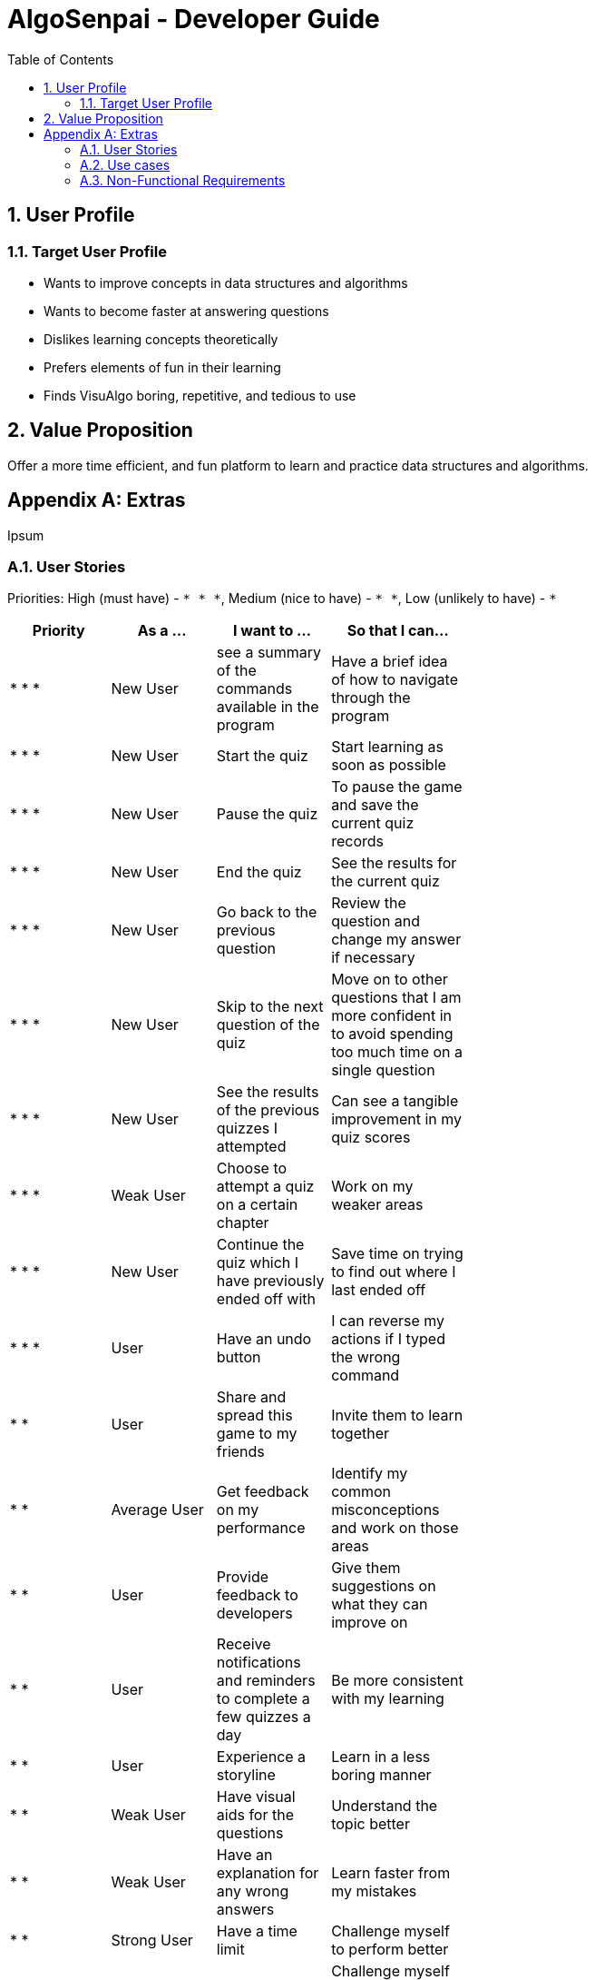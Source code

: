 = AlgoSenpai - Developer Guide
:toc:
:sectnums:

== User Profile
=== Target User Profile
- Wants to improve concepts in data structures and algorithms
- Wants to become faster at answering questions
- Dislikes learning concepts theoretically
- Prefers elements of fun in their learning
- Finds VisuAlgo boring, repetitive, and tedious to use

== Value Proposition
Offer a more time efficient, and fun platform to learn and practice data structures and algorithms.

[appendix]
== Extras
Ipsum

=== User Stories
Priorities: High (must have) - `* * \*`, Medium (nice to have) - `* \*`, Low (unlikely to have) - `*`

[width="59%",cols="22%,<23%,<25%,<30%",options="header",]
|=======================================================================
|Priority |As a ... |I want to ... |So that I can...
| * * * | New User | see a summary of the commands available in the program | Have a brief idea of how to navigate through the program
| * * * | New User | Start the quiz | Start learning as soon as possible
| * * * | New User | Pause the quiz | To pause the game and save the current quiz records
| * * * | New User | End the quiz | See the results for the current quiz
| * * * | New User | Go back to the previous question | Review the question and change my answer if necessary
| * * * | New User | Skip to the next question of the quiz | Move on to other questions that I am more confident in to avoid spending too much time on a single question
| * * * | New User | See the results of the previous quizzes I attempted | Can see a tangible improvement in my quiz scores
| * * * | Weak User | Choose to attempt a quiz on a certain chapter | Work on my weaker areas
| * * * | New User | Continue the quiz which I have previously ended off with | Save time on trying to find out where I last ended off
| * * * | User | Have an undo button | I can reverse my actions if I typed the wrong command
| * *  | User | Share and spread this game to my friends | Invite them to learn together
| * *  | Average User | Get feedback on my performance | Identify my common misconceptions and work on those areas
| * *  | User | Provide feedback to developers | Give them suggestions on what they can improve on
| * *  | User | Receive notifications and reminders to complete a few quizzes a day | Be more consistent with my learning
| * *  | User | Experience a storyline | Learn in a less boring manner
| * *  | Weak User | Have visual aids for the questions | Understand the topic better
| * *  | Weak User | Have an explanation for any wrong answers | Learn faster from my mistakes
| * *  | Strong User | Have a time limit | Challenge myself to perform better
| * *  | Strong User | Have an arcade mode | Challenge myself to see how proficient I am in a topic
| * *  | Weak User | Have a multiple choice option rather than open-ended | Practice on my concepts before attempting harder questions
| * *  | User | Have a reset option | Replay the game if I'm done with the storyline.
| *  | Weak User | Clarify certain concepts with a virtual agent | Build a stronger foundation
| *  | User | Invite friends to join me in a multiplayer quiz | Challenge them while progressing together
| *  | Advanced User | Get updates whenever the program has new levels | Keep up with the game and maintain my rank
| * | Advanced User | Get updates whenever another user overtook me | Challenge myself to beat them
| *  | User | Customise my own questions | Test myself on questions I know I'm weak at.
| * * * | Tutor | Track my students’ progress | Cater my teaching style according to the weak chapters.
| * *  | Tutor | See which students are in dire need of help | Focus more attention on weaker students
| * | Tutor | Set my own questions | Test my students’ understanding on the current topic
| * | Tutor | Set my own storyline | Make assignments more enjoyable.


|=======================================================================

=== Use cases
abc

=== Non-Functional Requirements
abc
